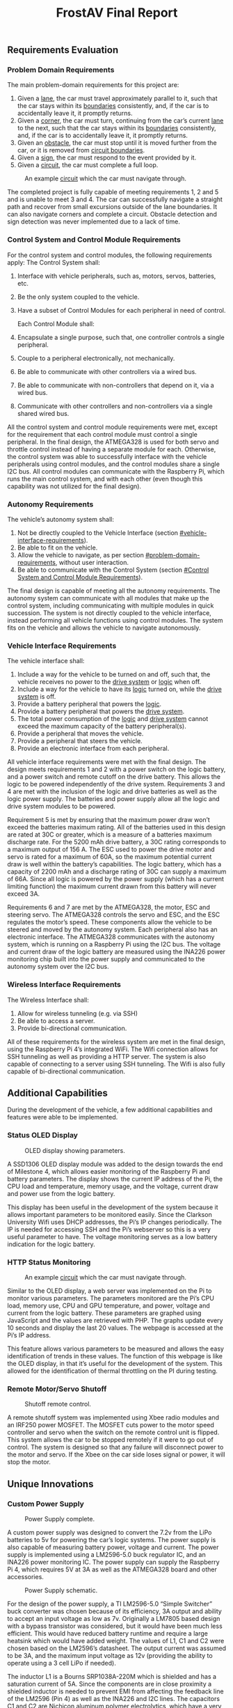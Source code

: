 ﻿#+title: FrostAV Final Report
** Requirements Evaluation
*** Problem Domain Requirements
The main problem-domain requirements for this project are:
   1. Given a _lane_, the car must travel approximately parallel to it,
      such that the car stays within its _boundaries_ consistently,
      and, if the car is to accidentally leave it, it promptly
      returns.
   2. Given a _corner_, the car must turn, continuing from the car’s
      current _lane_ to the next, such that the car stays within its
      _boundaries_ consistently, and, if the car is to accidentally
      leave it, it promptly returns.
   3. Given an _obstacle_, the car must stop until it is moved
      further from the car, or it is removed from _circuit boundaries_.
   4. Given a _sign_, the car must respond to the event provided by it.
   5. Given a _circuit_, the car must complete a full loop.

   #+caption: An example _circuit_ which the car must navigate through.
   #+attr_html: :width 300px
   #+attr_latex: :width \linewidth/2
   [[./figure/environment.png]]

The completed project is fully capable of meeting requirements 1, 2 and 5 and is unable to meet 3 and 4. The car can successfully navigate a straight path and recover from small excursions outside of the lane boundaries. It can also navigate corners and complete a circuit. Obstacle detection and sign detection was never implemented due to a lack of time.

*** Control System and Control Module Requirements
For the control system and control modules, the following requirements apply:
    The Control System shall:
   1. Interface with vehicle peripherals, such as, motors, servos,
      batteries, etc.
   2. Be the only system coupled to the vehicle. 
   3. Have a subset of Control Modules for each peripheral in need
      of control.

    Each Control Module shall:
   1. Encapsulate a single purpose, such that, one controller controls
      a single peripheral.
   2. Couple to a peripheral electronically, not mechanically.
   3. Be able to communicate with other controllers via a wired bus.
   4. Be able to communicate with non-controllers that depend on it,
      via a wired bus.
   5. Communicate with other controllers and non-controllers via a
      single shared wired bus.

All the control system and control module requirements were met, except for the requirement that each control module must control a single peripheral. In the final design, the ATMEGA328 is used for both servo and throttle control instead of having a separate module for each. Otherwise, the control system was able to successfully interface with the vehicle peripherals using control modules, and the control modules share a single I2C bus. All control modules can communicate with the Raspberry Pi, which runs the main control system, and with each other (even though this capability was not utilized for the final design).

*** Autonomy Requirements

The vehicle’s autonomy system shall:
   1. Not be directly coupled to the Vehicle Interface (section [[#vehicle-interface-requirements]]).
   2. Be able to fit on the vehicle.
   3. Allow the vehicle to navigate, as per section
      [[#problem-domain-requirements]], without user interaction.
   4. Be able to communicate with the Control System (section [[#Control System and Control Module Requirements]]).
The final design is capable of meeting all the autonomy requirements. The autonomy system can communicate with all modules that make up the control system, including communicating with multiple modules in quick succession. The system is not directly coupled to the vehicle interface, instead performing all vehicle functions using control modules. The system fits on the vehicle and allows the vehicle to navigate autonomously.

*** Vehicle Interface Requirements

The vehicle interface shall:
    1. Include a way for the vehicle to be turned on and off, such
       that, the vehicle receives no power to the _drive system_ or
       _logic_ when off.
    2. Include a way for the vehicle to have its _logic_ turned on,
       while the _drive system_ is off.
    3. Provide a battery peripheral that powers the _logic_.
    4. Provide a battery peripheral that powers the _drive system_.
    5. The total power consumption of the _logic_ and _drive system_
       cannot exceed the maximum capacity of the battery
       peripheral(s).
    6. Provide a peripheral that moves the vehicle.
    7. Provide a peripheral that steers the vehicle.
    8. Provide an electronic interface from each peripheral.

All vehicle interface requirements were met with the final design. The design meets requirements 1 and 2 with a power switch on the logic battery, and a power switch and remote cutoff on the drive battery. This allows the logic to be powered independently of the drive system. Requirements 3 and 4 are met with the inclusion of the logic and drive batteries as well as the logic power supply. The batteries and power supply allow all the logic and drive system modules to be powered. 

Requirement 5 is met by ensuring that the maximum power draw won’t exceed the batteries maximum rating. All of the batteries used in this design are rated at 30C or greater, which is a measure of a batteries maximum discharge rate. For the 5200 mAh drive battery, a 30C rating corresponds to a maximum output of 156 A. The ESC used to power the drive motor and servo is rated for a maximum of 60A, so the maximum potential current draw is well within the battery’s capabilities. The logic battery, which has a capacity of 2200 mAh and a discharge rating of 30C can supply a maximum of 66A. Since all logic is powered by the power supply (which has a current limiting function) the maximum current drawn from this battery will never exceed 3A. 

Requirements 6 and 7 are met by the ATMEGA328, the motor, ESC and steering servo. The ATMEGA328 controls the servo and ESC, and the ESC regulates the motor’s speed. These components allow the vehicle to be steered and moved by the autonomy system. Each peripheral also has an electronic interface. The ATMEGA328 communicates with the autonomy system, which is running on a Raspberry Pi using the I2C bus. The voltage and current draw of the logic battery are measured using the INA226 power monitoring chip built into the power supply and communicated to the autonomy system over the I2C bus.

*** Wireless Interface Requirements
    The Wireless Interface shall:
    1. Allow for wireless tunneling (e.g. via SSH)
    2. Be able to access a server.
    3. Provide bi-directional communication.

All of these requirements for the wireless system are met in the final design, using the Raspberry Pi 4’s integrated WiFi. The Wifi connection allows for SSH tunneling as well as providing a HTTP server. The system is also capable of connecting to a server using SSH tunneling. The Wifi is also fully capable of bi-directional communication.

** Additional Capabilities

During the development of the vehicle, a few additional capabilities and features were able to be implemented.

*** Status OLED Display

   #+caption: OLED display showing parameters.
   #+attr_html: :width 300px
   #+attr_latex: :width \linewidth/2
   [[./figure/oled.jpg]]

A SSD1306 OLED display module was added to the design towards the end of Milestone 4, which allows easier monitoring of the Raspberry Pi and battery parameters. The display shows the current IP address of the Pi, the CPU load and temperature, memory usage, and the voltage, current draw and power use from the logic battery. 

This display has been useful in the development of the system because it allows important parameters to be monitored easily. Since the Clarkson University Wifi uses DHCP addresses, the Pi’s IP changes periodically. The IP is needed for accessing SSH and the Pi’s webserver so this is a very useful parameter to have. The voltage monitoring serves as a low battery indication for the logic battery.

*** HTTP Status Monitoring

   #+caption: An example _circuit_ which the car must navigate through.
   #+attr_html: :width 300px
   #+attr_latex: :width \linewidth/2
   [[./figure/web_screenshot.png]]

Similar to the OLED display, a web server was implemented on the Pi to monitor various parameters. The parameters monitored are the Pi’s CPU load, memory use, CPU and GPU temperature, and power, voltage and current from the logic battery. These parameters are graphed using JavaScript and the values are retrieved with PHP. The graphs update every 10 seconds and display the last 20 values. The webpage is accessed at the Pi’s IP address.

This feature allows various parameters to be measured and allows the easy identification of trends in these values. The function of this webpage is like the OLED display, in that it’s useful for the development of the system. This allowed for the identification of thermal throttling on the PI during testing.

*** Remote Motor/Servo Shutoff

   #+caption: Shutoff remote control.
   #+attr_html: :width 300px
   #+attr_latex: :width \linewidth/2
   [[./figure/failsafe_remote_1.JPG]]

A remote shutoff system was implemented using Xbee radio modules and an IRF250 power MOSFET. The MOSFET cuts power to the motor speed controller and servo when the switch on the remote control unit is flipped. This system allows the car to be stopped remotely if it were to go out of control. The system is designed so that any failure will disconnect power to the motor and servo. If the Xbee on the car side loses signal or power, it will stop the motor.

** Unique Innovations
*** Custom Power Supply

   #+caption: Power Supply complete.
   #+attr_html: :width 300px
   #+attr_latex: :width \linewidth/2
   [[./figure/powersupply.jpg]]

A custom power supply was designed to convert the 7.2v from the LiPo batteries to 5v for powering the car’s logic systems. The power supply is also capable of measuring battery power, voltage and current. The power supply is implemented using a LM2596-5.0 buck regulator IC, and an INA226 power monitoring IC. The power supply can supply the Raspberry Pi 4, which requires 5V at 3A as well as the ATMEGA328 board and other accessories. 

   #+caption: Power Supply schematic.
   #+attr_html: :width 300px
   #+attr_latex: :width \linewidth/2
   [[./figure/powersupply_schematic.png]]

For the design of the power supply, a TI LM2596-5.0 “Simple Switcher” buck converter was chosen because of its efficiency, 3A output and ability to accept an input voltage as low as 7v. Originally a LM7805 based design with a bypass transistor was considered, but it would have been much less efficient. This would have reduced battery runtime and require a large heatsink which would have added weight. The values of L1, C1 and C2 were chosen based on the LM2596’s datasheet. The output current was assumed to be 3A, and the maximum input voltage as 12v (providing the ability to operate using a 3 cell LiPo if needed). 

The inductor L1 is a Bourns SRP1038A-220M which is shielded and has a saturation current of 5A. Since the components are in close proximity a shielded inductor is needed to prevent EMI from affecting the feedback line of the LM2596 (Pin 4) as well as the INA226 and I2C lines. The capacitors C1 and C2 are Nichicon aluminum polymer electrolytics, which have a very low (30 mΩ) ESR (equivalent series resistance). Low ESR is critical in a buck converter design because of the high current transients created by the switching. A low ESR allows the capacitor to charge and discharge faster to react to these transients. Diode D1 is a 50WQ04 Schottky diode which was used because of its fast switching time and low voltage drop.

For the power measurements, a TI INA226 current and power monitor was used because of its Linux driver support. The INA226 communicates with the Raspberry Pi over I2C, with R1 and R2 functioning as pull-up resistors. The INA226 measures current using a shunt resistor and measuring the voltage across it. The resistor’s value is programmed in at startup and from there an accurate current measurement can be taken. The shunt resistor Rshunt is a 0.002Ω 1% resistor as recommended in the INA226 datasheet.

   #+caption: Power Supply PCB layout.
   #+attr_html: :width 300px
   #+attr_latex: :width \linewidth/2
   [[./figure/pcb_layout.png]]

Since the buck converter operates at a frequency of about 150kHz and used many surface mounted components, a custom PCB (printed circuit board) was designed using KiCad. The power supply was originally constructed on a protoboard (without the INA226 power measurement IC) and while it was somewhat functional it had stability issues and the output was limited to about 2A at 5V. The custom PCB eliminated all of these issues as well as creating a more mechanically robust design. 

High currents and frequencies are present in the power supply, so a ground plane design was used for the PCB. The back side of the board (shown in green) is copper filled and used as the ground connection for all components. Components on the front side of the board are connected to the ground plane using through-hole vias, which are holes drilled and electroplated through the board. The ground plane is also used as a heatsink for the LM2596 buck controller IC. Multiple vias were placed on the heatsink pad of the device to help conduct heat and serve as a ground connection. Thicker traces and shorter trace lengths are used for high current paths.

   #+caption: Power Supply PCB Before Assembly.
   #+attr_html: :width 300px
   #+attr_latex: :width \linewidth/2
   [[./figure/powersupply_pcb.jpg]]

The PCB’s were manufactured by OSHPark, and all components were hand soldered. The larger components such as the inductor, diode and buck regulator were hot air soldered and the smaller components were soldered using a fine soldering iron tip. Solder wick was used to remove excess solder and a few solder bridges between INA226 pins.

*** Reading Power Supply Data in Linux

To measure the battery voltage and power consumption, a TI INA226 power monitoring IC was added to the power supply design. Linux includes a driver to read data from this device, and in order to use it on the Raspberry PI configuration changes need to be made. Since the Raspberry Pi doesn’t support hardware autodetection on any interface except USB, a system known as device tree is used to describe the system’s hardware configuration. The device tree provides information on all the system’s hardware, such as the addresses, registers, driver parameters and other information. The device tree is read by the Linux kernel at boot and then loads the required drivers and their parameters.

#+BEGIN_SRC emacs-lisp
/dts-v1/;
/plugin/;
/ {
	fragment@0 {
		target = <&i2c1>;
		__overlay__ {
			status = "okay";
			ina226@40 {	
				compatible = "ti,ina226";
				reg = <0x40>;
				shunt-resistor = <2000>;
			};
		};
	};
};
#+END_SRC


To add support for the INA226 a device tree overlay needed to be created to insert it into the system’s device tree. The contents of this file are shown above. The bus that the INA226 is attached to is defined with ~target = <&i2c1>~, the driver is set with ~compatible = 'ti,ina226'~ and the address with ~reg = <0x40>~. The shunt resistor value is set with ~shunt-resistor = <2000>~, with the resistance value in micro-ohms. The shunt resistor value is the resistance of the current shunt connected to the INA226, which is used for current and power calculations. In this case the current shunt’s resistance is 0.02Ω. The device tree overlay is enabled in the Raspberry Pi’s ~/boot/config.txt~ file. 

Once the driver is set up the voltage, power and current measurements can be accessed by any Linux program. The ~sensors~ utility can be used to display these values.

** Problems

*** Vehicle Issues
**** Motor and Drivetrain Issues

Originally, the vehicle was intended to use a brushless motor and speed controller. There were issues with the brushless speed controller, so a brushless motor and speed controller were used instead. There were also issues getting the motor and center gear to mesh correctly, the motor kept shifting out of position. This was fixed by tightening the motor mounting screws. The 3D printed driveshaft coupling pieces broke a few times and the original center gear was warped. These pieces were reprinted in carbon fiber PLA. 

*** Power Supply Issues

There were a few issues with the power supply during the development process. The original prototype of the power supply was built on a protoboard using through hole components. The inductor originally used for this design had the wrong value (68 uH vs 22 uH). Since this was a large toroidal inductor, the problem was resolved by taking turns off th inductor core until it measured at 22 uH. This iteration had stability issues where the power supply output voltage would randomly drop, even with no load. This iteration also had a max output current of about 1.5A. These issues were determined to be caused by the long lead lengths and EMI problems from the protoboard construction. 

There was also a few issues with the second version mainly related to PCB layout. The USB port’s power and ground lines were swapped, assuming it was top mounted. The solution to this problem was to desolder the port and install it upside down on the bottom of the board. Another issue was that the negative lead of the input capacitor (C1 on power supply schematic) was not connected to the ground plane, or anything else. The solution to this was to scrape off some solder mask from the ground plane and bridge the connection with solder.

* Test Results
** Stage 1
** Stage 2
*** OpenCV Lane Detection Testing Results
*** ATMEGA328 Firmware Testing Results


The ATMEGA328 firmware was tested in two parts, first testing the I2C interface itself and then verifying that the servo and throttle could be controlled using I2C commands. While the ATMEGA328 was originally intended to function as a PID controller as well, this function was eliminated due to a lack of development time.

For the first part of firmware testing, the ATMEGA was tested to ensure it would respond to its own I2C address. The ATMEGA was connected to the Raspberry Pi’s I2C pins through a level converter, and the Linux utility “i2cdetect” was used to scan for I2C devices. This utility tries each possible I2C address, and shows the addresses of the devices that respond. An example of this is shown in figure 1.1.2-1, with the ATMEGA using I2C address 0x32.

During this testing, a few issues with the I2C controller were encountered. The first time “i2cdetect” was ran, the results were as shown above, with the ATMEGA responding to its own address and the other devices were able to respond as well. The second time it was run the ATMEGA held the data line to ground and no I2C communication was possible. When the ATMEGA was reset, the same issue would occur with a correct response the first time and a failure for all subsequent tries. This issue was found to be in an open source I2C library used on the ATMEGA which was not properly clearing the I2C interrupt bit. Once this issue was resolved the ATMEGA reliably responded to its I2C address.

For the next phase of testing the ATMEGA firmware was modified to print all data received over I2C to the USART. A small C++ program called “i2c-test” was written to send data to the ATMEGA from the Raspberry Pi. When this test was performed, there was a minor issue with the ATMEGA firmware expecting a newline character (0x12) but “i2c-test” sending a null character (0x0) instead. Once this was fixed, the firmware performed as expected with all data sent over I2C being printed to the USART console.
The final stage of testing was done to ensure that throttle and servo control over I2C were possible. The car was placed onto a stand and the motor speed controller and servo were connected to the ATMEGA board. The “i2c-test” code was used to send values for the throttle and servo angle. When this was tested the motor and servo responded as expected.


* Design Documentation (Appendix)
** System Hardware Schematic
[[./figure/full_schematic.png]]

** INA226 Device Tree Overlay (ina226.dts)
#+BEGIN_SRC emacs-lisp
/dts-v1/;
/plugin/;
/ {
	fragment@0 {
		target = <&i2c1>;
		__overlay__ {
			status = "okay";
			ina226@40 {	
				compatible = "ti,ina226";
				reg = <0x40>;
				shunt-resistor = <2000>;
			};
		};
	};
};
#+END_SRC

** Raspberry Pi Boot Configuration (/boot/config.txt)

#+BEGIN_SRC emacs-lisp
# See /boot/overlays/README for all available options

gpu_mem=64
initramfs initramfs-linux.img followkernel
dtparam=i2c1=on
dtparam=i2c_arm=on
disable_overscan=1
dtoverlay=ina226
hdmi_force_hotplug=1 
dtoverlay=gpio-shutdown,gpio_pin=5
#+END_SRC

